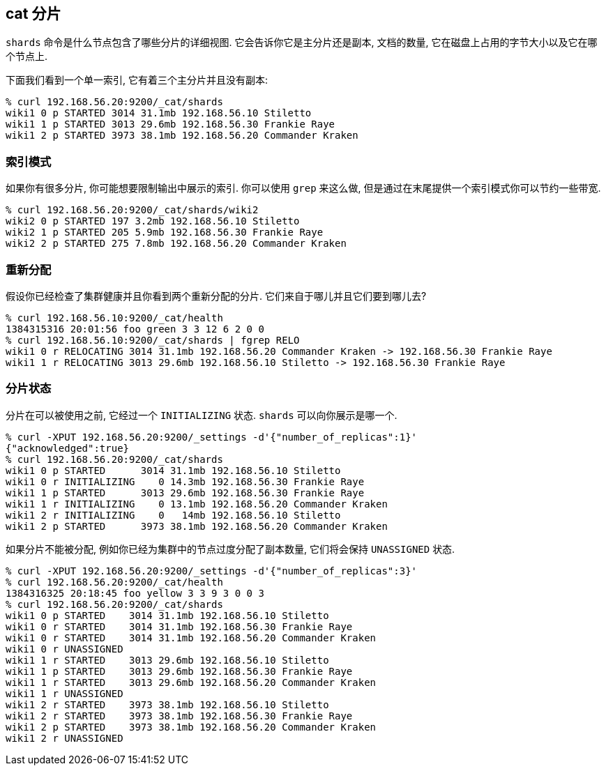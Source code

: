 [[cat-shards]]
== cat 分片

`shards` 命令是什么节点包含了哪些分片的详细视图. 它会告诉你它是主分片还是副本, 文档的数量, 它在磁盘上占用的字节大小以及它在哪个节点上.

下面我们看到一个单一索引, 它有着三个主分片并且没有副本:

[source,sh]
--------------------------------------------------
% curl 192.168.56.20:9200/_cat/shards
wiki1 0 p STARTED 3014 31.1mb 192.168.56.10 Stiletto
wiki1 1 p STARTED 3013 29.6mb 192.168.56.30 Frankie Raye
wiki1 2 p STARTED 3973 38.1mb 192.168.56.20 Commander Kraken
--------------------------------------------------

[[index-pattern]]
=== 索引模式

如果你有很多分片, 你可能想要限制输出中展示的索引. 你可以使用 `grep` 来这么做, 但是通过在末尾提供一个索引模式你可以节约一些带宽.

[source,sh]
--------------------------------------------------
% curl 192.168.56.20:9200/_cat/shards/wiki2
wiki2 0 p STARTED 197 3.2mb 192.168.56.10 Stiletto
wiki2 1 p STARTED 205 5.9mb 192.168.56.30 Frankie Raye
wiki2 2 p STARTED 275 7.8mb 192.168.56.20 Commander Kraken
--------------------------------------------------


[[relocation]]
=== 重新分配

假设你已经检查了集群健康并且你看到两个重新分配的分片. 它们来自于哪儿并且它们要到哪儿去?

[source,sh]
--------------------------------------------------
% curl 192.168.56.10:9200/_cat/health
1384315316 20:01:56 foo green 3 3 12 6 2 0 0
% curl 192.168.56.10:9200/_cat/shards | fgrep RELO
wiki1 0 r RELOCATING 3014 31.1mb 192.168.56.20 Commander Kraken -> 192.168.56.30 Frankie Raye
wiki1 1 r RELOCATING 3013 29.6mb 192.168.56.10 Stiletto -> 192.168.56.30 Frankie Raye
--------------------------------------------------

[[states]]
=== 分片状态

分片在可以被使用之前, 它经过一个 `INITIALIZING` 状态. `shards` 可以向你展示是哪一个.

[source,sh]
--------------------------------------------------
% curl -XPUT 192.168.56.20:9200/_settings -d'{"number_of_replicas":1}'
{"acknowledged":true}
% curl 192.168.56.20:9200/_cat/shards
wiki1 0 p STARTED      3014 31.1mb 192.168.56.10 Stiletto
wiki1 0 r INITIALIZING    0 14.3mb 192.168.56.30 Frankie Raye
wiki1 1 p STARTED      3013 29.6mb 192.168.56.30 Frankie Raye
wiki1 1 r INITIALIZING    0 13.1mb 192.168.56.20 Commander Kraken
wiki1 2 r INITIALIZING    0   14mb 192.168.56.10 Stiletto
wiki1 2 p STARTED      3973 38.1mb 192.168.56.20 Commander Kraken
--------------------------------------------------

如果分片不能被分配, 例如你已经为集群中的节点过度分配了副本数量, 它们将会保持 `UNASSIGNED` 状态.

[source,sh]
--------------------------------------------------
% curl -XPUT 192.168.56.20:9200/_settings -d'{"number_of_replicas":3}'
% curl 192.168.56.20:9200/_cat/health
1384316325 20:18:45 foo yellow 3 3 9 3 0 0 3
% curl 192.168.56.20:9200/_cat/shards
wiki1 0 p STARTED    3014 31.1mb 192.168.56.10 Stiletto
wiki1 0 r STARTED    3014 31.1mb 192.168.56.30 Frankie Raye
wiki1 0 r STARTED    3014 31.1mb 192.168.56.20 Commander Kraken
wiki1 0 r UNASSIGNED
wiki1 1 r STARTED    3013 29.6mb 192.168.56.10 Stiletto
wiki1 1 p STARTED    3013 29.6mb 192.168.56.30 Frankie Raye
wiki1 1 r STARTED    3013 29.6mb 192.168.56.20 Commander Kraken
wiki1 1 r UNASSIGNED
wiki1 2 r STARTED    3973 38.1mb 192.168.56.10 Stiletto
wiki1 2 r STARTED    3973 38.1mb 192.168.56.30 Frankie Raye
wiki1 2 p STARTED    3973 38.1mb 192.168.56.20 Commander Kraken
wiki1 2 r UNASSIGNED
--------------------------------------------------
